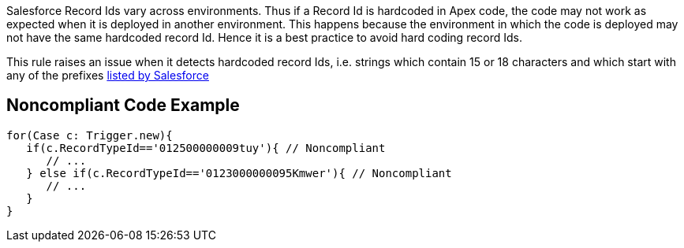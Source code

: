 Salesforce Record Ids vary across environments. Thus if a Record Id is hardcoded in Apex code, the code may not work as expected when it is deployed in another environment. This happens because the environment in which the code is deployed may not have the same hardcoded record Id. Hence it is a best practice to avoid hard coding record Ids.


This rule raises an issue when it detects hardcoded record Ids, i.e. strings which contain 15 or 18 characters and which start with any of the prefixes https://help.salesforce.com/articleView?id=000005995&language=en_US&type=1[listed by Salesforce]

== Noncompliant Code Example

----
for(Case c: Trigger.new){
   if(c.RecordTypeId=='012500000009tuy'){ // Noncompliant
      // ...
   } else if(c.RecordTypeId=='0123000000095Kmwer'){ // Noncompliant
      // ...
   }           
}
----
